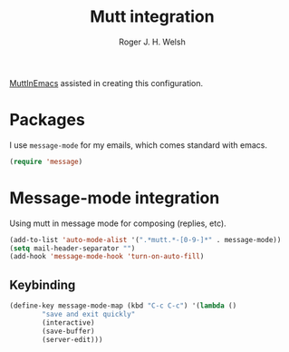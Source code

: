 #+TITLE: Mutt integration
#+AUTHOR: Roger J. H. Welsh
#+EMAIL: rjhwelsh@gmail.com

[[https://www.emacswiki.org/emacs/MuttInEmacs][MuttInEmacs]] assisted in creating this configuration.

* Packages
I use =message-mode= for my emails, which comes standard with emacs.
#+BEGIN_SRC emacs-lisp
  (require 'message)
#+END_SRC

* Message-mode integration
Using mutt in message mode for composing (replies, etc).
#+BEGIN_SRC emacs-lisp
	(add-to-list 'auto-mode-alist '(".*mutt.*-[0-9-]*" . message-mode))
	(setq mail-header-separator "")
	(add-hook 'message-mode-hook 'turn-on-auto-fill)
#+END_SRC

** Keybinding

 #+BEGIN_SRC emacs-lisp
	(define-key message-mode-map (kbd "C-c C-c") '(lambda ()
			"save and exit quickly"
			(interactive)
			(save-buffer)
			(server-edit)))
 #+END_SRC
